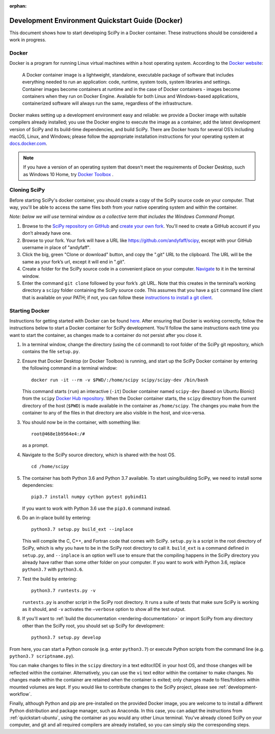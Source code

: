 :orphan:

.. _quickstart-docker:

=================================================
Development Environment Quickstart Guide (Docker)
=================================================

This document shows how to start developing SciPy in a Docker container.
These instructions should be considered a work in progress.

Docker
------

Docker is a program for running Linux virtual machines within a host
operating system. According to the `Docker website`_:

 A Docker container image is a lightweight, standalone, executable package of
 software that includes everything needed to run an application: code, runtime,
 system tools, system libraries and settings.
 Container images become containers at runtime and in the case of Docker
 containers - images become containers when they run on Docker Engine.
 Available for both Linux and Windows-based applications, containerized
 software will always run the same, regardless of the infrastructure.

Docker makes setting up a development environment easy and reliable: we
provide a Docker image with suitable compilers already installed; you
use the Docker engine to execute the image as a container, add the latest
development version of SciPy and its build-time dependencies, and build
SciPy.
There are Docker hosts for several OS’s including
macOS, Linux, and Windows; please follow the appropriate
installation instructions for your operating system at `docs.docker.com`_.

.. note::

   If you have a version of an operating system that doesn't meet the
   requirements of Docker Desktop, such as Windows 10 Home,
   try `Docker Toolbox`_ .

Cloning SciPy
-------------

Before starting SciPy's docker container, you should create a copy of the
SciPy source code on your computer. That way, you'll be able to access the
same files both from your native operating system and within the container.

*Note: below we will use* terminal window *as a
collective term that includes the Windows Command Prompt.*

#. Browse to the `SciPy repository on GitHub`_ and `create your own fork`_.
   You'll need to create a GitHub account if you don’t
   already have one.
#. Browse to your fork. Your fork will have a URL like
   https://github.com/andyfaff/scipy, except with your GitHub username
   in place of "andyfaff".
#. Click the big, green "Clone or download" button, and copy the ".git"
   URL to the clipboard. The URL will be the same as your fork’s url,
   except it will end in ".git".
#. Create a folder for the SciPy source code in a convenient place on
   your computer. `Navigate`_ to it in the terminal window.
#. Enter the command ``git clone`` followed by your fork’s .git URL.
   Note that this creates in the terminal’s working directory a
   ``scipy`` folder containing the SciPy source code. This assumes that
   you have a ``git`` command line client that is available on your
   PATH; if not, you can follow these `instructions to install a git client`_.

Starting Docker
---------------

Instructions for getting started with Docker can be found `here`_. After
ensuring that Docker is working correctly, follow the instructions below to
start a Docker container for SciPy development. You'll follow the same
instructions each time you want to start the container, as changes made to a
container do not persist after you close it.

#. In a terminal window, change the directory (using the ``cd`` command)
   to root folder of the SciPy git repository, which contains the file
   ``setup.py``.

#. Ensure that Docker Desktop (or Docker Toolbox) is running, and start up the
   SciPy Docker container by entering the following command in a terminal
   window::

      docker run -it --rm -v $PWD/:/home/scipy scipy/scipy-dev /bin/bash

   This command starts (``run``) an interactive (``-it``) Docker container
   named ``scipy-dev`` (based on Ubuntu Bionic) from the ``scipy``
   `Docker Hub repository`_. When the Docker container starts, the
   ``scipy`` directory from the current directory of the host (``$PWD``) is
   made available in the container as ``/home/scipy``. The changes you make
   from the container to any of the files in that directory are also
   visible in the host, and vice-versa.

#. You should now be in the container, with something like::

      root@468e1b9564e4:/#

   as a prompt.

#. Navigate to the SciPy source directory, which is shared with the host OS.

   ::

      cd /home/scipy

#. The container has both Python 3.6 and Python 3.7 available. To start
   using/building SciPy, we need to install some dependencies::

      pip3.7 install numpy cython pytest pybind11

   If you want to work with Python 3.6 use the ``pip3.6`` command instead.

#. Do an in-place build by entering::

      python3.7 setup.py build_ext --inplace

   This will compile the C,
   C++, and Fortran code that comes with SciPy. ``setup.py`` is a
   script in the root directory of SciPy, which is why you have to be
   in the SciPy root directory to call it. ``build_ext`` is a command
   defined in ``setup.py``, and ``--inplace`` is an option we’ll use to
   ensure that the compiling happens in the SciPy directory you already
   have rather than some other folder on your computer. If you want to
   work with Python 3.6, replace ``python3.7`` with ``python3.6``.

#. Test the build by entering::

      python3.7 runtests.py -v

   ``runtests.py`` is another script in the SciPy root directory. It runs a
   suite of tests that make sure SciPy is working as it should, and ``-v``
   activates the ``–verbose`` option to show all the test output.

#. If you'll want to :ref:`build the documentation <rendering-documentation>`
   or import SciPy from any directory other than the SciPy root, you should
   set up SciPy for development::

      python3.7 setup.py develop

From here, you can start a Python console (e.g. enter ``python3.7``) or
execute Python scripts from the command line (e.g.
``python3.7 scriptname.py``).

You can make changes to files in the ``scipy`` directory in a text editor/IDE
in your host OS, and those changes will be reflected
within the container. Alternatively, you can use the ``vi``
text editor within the container to make changes. No changes made
within the container are retained when the container is exited; only
changes made to files/folders within mounted volumes are kept.
If you would like to contribute changes to the SciPy project, please see
:ref:`development-workflow`.

Finally, although Python and pip are pre-installed on the provided
Docker image, you are welcome to to install a different
Python distribution and package manager, such as Anaconda. In this case, you
can adapt the instructions from :ref:`quickstart-ubuntu`, using the
container as you would any other Linux terminal. You've already cloned
SciPy on your computer, and git and all required compilers are already
installed, so you can simply skip the corresponding steps.

.. _here: https://docs.docker.com/get-started/
.. _Docker Hub repository: https://cloud.docker.com/repository/docker/scipy/scipy-dev
.. _Scipy repository on GitHub: https://github.com/scipy/scipy
.. _create your own fork: https://help.github.com/en/articles/fork-a-repo
.. _Navigate: https://blog.teamtreehouse.com/introduction-to-the-mac-os-x-command-line
.. _instructions to install a git client: https://git-scm.com/book/en/v2/Getting-Started-Installing-Git
.. _docs.docker.com: https://docs.docker.com/install/
.. _Docker website: https://www.docker.com/resources/what-container
.. _Docker Toolbox: https://docs.docker.com/toolbox/
.. |PYTHONPATH| replace:: ``PYTHONPATH``
.. _PYTHONPATH: https://docs.python.org/3/using/cmdline.html#environment-variables

.. |br| raw:: html

    <br>
